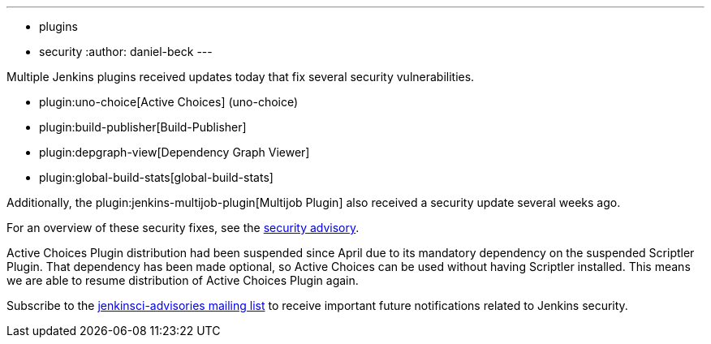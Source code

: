 ---
:layout: post
:title: Security updates for multiple Jenkins plugins
:tags:
- plugins
- security
:author: daniel-beck
---

Multiple Jenkins plugins received updates today that fix several security vulnerabilities.

* plugin:uno-choice[Active Choices] (uno-choice)
* plugin:build-publisher[Build-Publisher]
* plugin:depgraph-view[Dependency Graph Viewer]
* plugin:global-build-stats[global-build-stats]

Additionally, the plugin:jenkins-multijob-plugin[Multijob Plugin] also received a security update several weeks ago.

For an overview of these security fixes, see the link:/security/advisory/2017-10-23[security advisory].

Active Choices Plugin distribution had been suspended since April due to its mandatory dependency on the suspended Scriptler Plugin.
That dependency has been made optional, so Active Choices can be used without having Scriptler installed.
This means we are able to resume distribution of Active Choices Plugin again.

Subscribe to the link:/mailing-lists[jenkinsci-advisories mailing list] to receive important future notifications related to Jenkins security.
